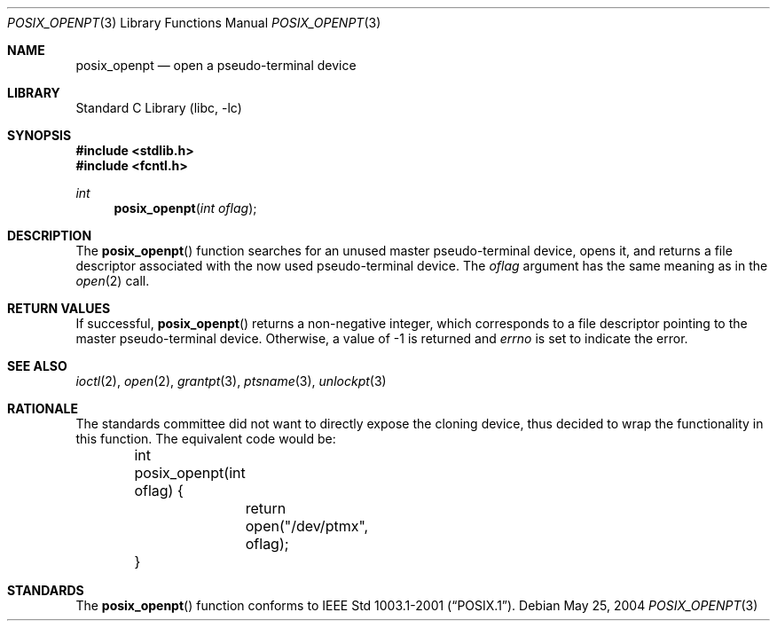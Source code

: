 .\" $NetBSD: posix_openpt.3,v 1.6 2011/05/05 07:36:44 wiz Exp $
.\"
.\" Copyright (c) 2004 The NetBSD Foundation, Inc.
.\" All rights reserved.
.\"
.\" This code is derived from software contributed to The NetBSD Foundation
.\" by Christos Zoulas.
.\"
.\" Redistribution and use in source and binary forms, with or without
.\" modification, are permitted provided that the following conditions
.\" are met:
.\" 1. Redistributions of source code must retain the above copyright
.\"    notice, this list of conditions and the following disclaimer.
.\" 2. Redistributions in binary form must reproduce the above copyright
.\"    notice, this list of conditions and the following disclaimer in the
.\"    documentation and/or other materials provided with the distribution.
.\"
.\" THIS SOFTWARE IS PROVIDED BY THE NETBSD FOUNDATION, INC. AND CONTRIBUTORS
.\" ``AS IS'' AND ANY EXPRESS OR IMPLIED WARRANTIES, INCLUDING, BUT NOT LIMITED
.\" TO, THE IMPLIED WARRANTIES OF MERCHANTABILITY AND FITNESS FOR A PARTICULAR
.\" PURPOSE ARE DISCLAIMED.  IN NO EVENT SHALL THE FOUNDATION OR CONTRIBUTORS
.\" BE LIABLE FOR ANY DIRECT, INDIRECT, INCIDENTAL, SPECIAL, EXEMPLARY, OR
.\" CONSEQUENTIAL DAMAGES (INCLUDING, BUT NOT LIMITED TO, PROCUREMENT OF
.\" SUBSTITUTE GOODS OR SERVICES; LOSS OF USE, DATA, OR PROFITS; OR BUSINESS
.\" INTERRUPTION) HOWEVER CAUSED AND ON ANY THEORY OF LIABILITY, WHETHER IN
.\" CONTRACT, STRICT LIABILITY, OR TORT (INCLUDING NEGLIGENCE OR OTHERWISE)
.\" ARISING IN ANY WAY OUT OF THE USE OF THIS SOFTWARE, EVEN IF ADVISED OF THE
.\" POSSIBILITY OF SUCH DAMAGE.
.\"
.Dd May 25, 2004
.Dt POSIX_OPENPT 3
.Os
.Sh NAME
.Nm posix_openpt
.Nd open a pseudo-terminal device
.Sh LIBRARY
.Lb libc
.Sh SYNOPSIS
.In stdlib.h
.In fcntl.h
.Ft int
.Fn posix_openpt "int oflag"
.Sh DESCRIPTION
The
.Fn posix_openpt
function searches for an unused master pseudo-terminal device,
opens it, and returns a file descriptor associated with the now
used pseudo-terminal device.
The
.Fa oflag
argument has the same meaning as in the
.Xr open 2
call.
.Sh RETURN VALUES
If successful,
.Fn posix_openpt
returns a non-negative integer, which corresponds to a file descriptor
pointing to the master pseudo-terminal device.
Otherwise, a value of \-1 is returned and
.Va errno
is set to indicate the error.
.Sh SEE ALSO
.Xr ioctl 2 ,
.Xr open 2 ,
.Xr grantpt 3 ,
.Xr ptsname 3 ,
.Xr unlockpt 3
.Sh RATIONALE
The standards committee did not want to directly expose the cloning device,
thus decided to wrap the functionality in this function.
The equivalent code would be:
.Bd -literal
	int
	posix_openpt(int oflag) {
		return open("/dev/ptmx", oflag);
	}
.Ed
.Sh STANDARDS
The
.Fn posix_openpt
function conforms to
.St -p1003.1-2001 .
